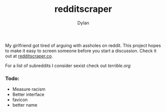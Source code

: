#+TITLE: redditscraper
#+Author: Dylan

My girlfriend got tired of arguing with assholes on reddit. This project hopes to make it easy to screen someone before you start a discussion. Check it out at [[http://www.redditscraper.co/][redditscraper.co]].

For a list of subreddits I consider sexist check out [[terrible.org][terrible.org]]

*** Todo:
- Measure racism
- Better interface
- favicon
- better name
